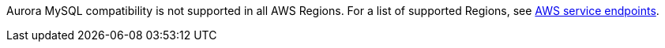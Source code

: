 Aurora MySQL compatibility is not supported in all AWS
Regions. For a list of supported Regions, see https://docs.aws.amazon.com/general/latest/gr/rande.html#aurora[AWS service endpoints^].

